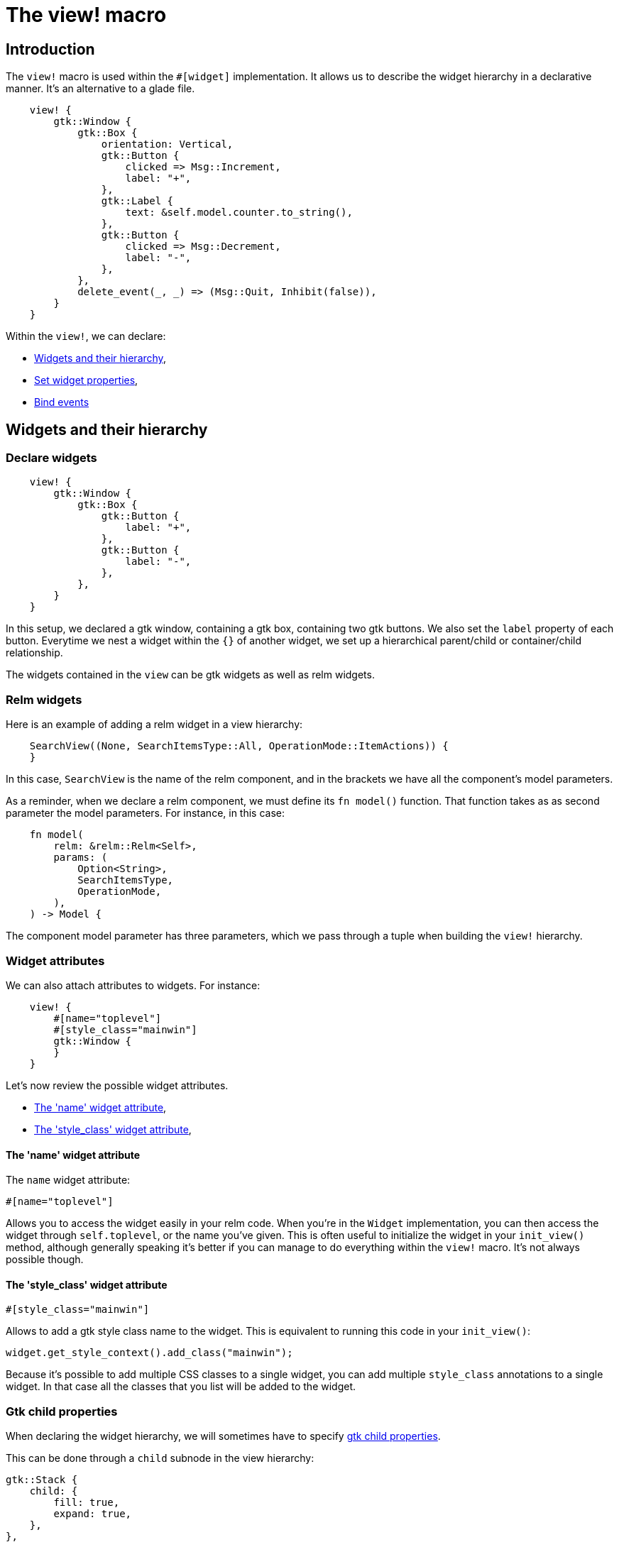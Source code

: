 = The view! macro
:page-permalink: /the-view-macro/

== Introduction

The `view!` macro is used within the `#[widget]` implementation.
It allows us to describe the widget hierarchy in a declarative manner.
It's an alternative to a glade file.

[source,rust]
----
    view! {
        gtk::Window {
            gtk::Box {
                orientation: Vertical,
                gtk::Button {
                    clicked => Msg::Increment,
                    label: "+",
                },
                gtk::Label {
                    text: &self.model.counter.to_string(),
                },
                gtk::Button {
                    clicked => Msg::Decrement,
                    label: "-",
                },
            },
            delete_event(_, _) => (Msg::Quit, Inhibit(false)),
        }
    }
----

Within the `view!`, we can declare:

- <<Widgets and their hierarchy>>,
- <<Set widget properties>>,
- <<Bind events>>

== Widgets and their hierarchy

=== Declare widgets

[source,rust]
----
    view! {
        gtk::Window {
            gtk::Box {
                gtk::Button {
                    label: "+",
                },
                gtk::Button {
                    label: "-",
                },
            },
        }
    }
----

In this setup, we declared a gtk window, containing a gtk box, containing two gtk buttons.
We also set the `label` property of each button.
Everytime we nest a widget within the `{}` of another widget, we set up a hierarchical parent/child or container/child relationship.

The widgets contained in the `view` can be gtk widgets as well as relm widgets.

=== Relm widgets

Here is an example of adding a relm widget in a view hierarchy:


[source,rust]
----
    SearchView((None, SearchItemsType::All, OperationMode::ItemActions)) {
    }
----

In this case, `SearchView` is the name of the relm component, and in the brackets we have all the component's model parameters.

As a reminder, when we declare a relm component, we must define its `fn model()` function. That function takes as as second parameter the model parameters.
For instance, in this case:

[source,rust]
----
    fn model(
        relm: &relm::Relm<Self>,
        params: (
            Option<String>,
            SearchItemsType,
            OperationMode,
        ),
    ) -> Model {
----

The component model parameter has three parameters, which we pass through a tuple when building the `view!` hierarchy.

=== Widget attributes

We can also attach attributes to widgets. For instance:

[source,rust]
----
    view! {
        #[name="toplevel"]
        #[style_class="mainwin"]
        gtk::Window {
        }
    }
----

Let's now review the possible widget attributes.

- <<The 'name' widget attribute>>,
- <<The 'style_class' widget attribute>>,

==== The 'name' widget attribute
The `name` widget attribute:

[source,rust]
----
#[name="toplevel"]
----

Allows you to access the widget easily in your relm code.
When you're in the `Widget` implementation, you can then access the widget through `self.toplevel`, or the name you've given.
This is often useful to initialize the widget in your `init_view()` method, although generally speaking it's better if you can manage to do everything within the `view!` macro.
It's not always possible though.

==== The 'style_class' widget attribute

[source,rust]
----
#[style_class="mainwin"]
----

Allows to add a gtk style class name to the widget. This is equivalent to running this code in your `init_view()`:

[source,rust]
----
widget.get_style_context().add_class("mainwin");
----

Because it's possible to add multiple CSS classes to a single widget, you can add multiple `style_class` annotations to a single widget.
In that case all the classes that you list will be added to the widget.

=== Gtk child properties

When declaring the widget hierarchy, we will sometimes have to specify link:https://developer.gnome.org/gtk3/stable/GtkContainer.html#id-1.3.20.3.10.8[gtk child properties].

This can be done through a `child` subnode in the view hierarchy:


[source,rust]
----
gtk::Stack {
    child: {
        fill: true,
        expand: true,
    },
},
----

In this case, we set the `fill` and `expand` child properties.


== Set widget properties

We already saw an example of setting a gtk widget property earlier: the `label` property of a `gtk::Button`.
For relm components, we don't need this feature, all the properties are passed through model parameters, but this feature is quite useful for gtk widgets.

It is possible to "guess" the available widget properties from the gtk-rs API. For instance, for a gtk `Label``, here is an example with a few properties:

[source,rust]
----
gtk::Label {
    hexpand: true,
    margin_start: 10,
    margin_end: 10,
    margin_top: 10,
    xalign: 0.1,
    yalign: 0.1,
    line_wrap: true,
    markup: "<big><b>Empty project</b></big>\n\n\"
}
----

For instance, the `line_wrap` property comes from link:https://gtk-rs.org/docs/gtk/trait.LabelExt.html#tymethod.set_line_wrap[gtk::LabelExt::set_line_wrap].
As you can see, we can just remove the `set_` from setter.
But not only plain `gtk::LabelExt` functions are covered. For instance `hexpand` ties to link:https://gtk-rs.org/docs/gtk/trait.WidgetExt.html#tymethod.set_hexpand[gtk::WidgetExt::set_hexpand].

== Bind events

=== bind events for gtk widgets

Again, same as with properties, you can help yourself with the gtk-rs API to find out to which gtk events you can tie to.

In this example, we bind to three gtk events:

[source,rust]
----
gtk::Window {
    delete_event(_, _) => (Msg::Quit, Inhibit(false)),
    key_press_event(_, event) => (Msg::KeyPress(event.clone()), Inhibit(false)),
}
----

the first one is link:https://gtk-rs.org/docs/gtk/trait.WidgetExt.html#tymethod.connect_delete_event[connect_delete_event].
In the same way that for setters we can remove the `set_`, for events, we can remove the `connect_`.
And we see that the connect function gives two parameters for the callback: self and an event object.
And that's also what we get in the callback here, although in this case we ignore both parameters.

We can then "return" a tuple, the first parameter of which is a relm event that will be emitted on your widget when the gtk event is emitted.

As you can see for link:https://gtk-rs.org/docs/gtk/trait.WidgetExt.html#tymethod.connect_key_press_event[key_press_event], we can also collect the event object and copy it in our relm event.

And of course, same as with setters, we have access to events from the whole gtk hierarchy, from your concrete widget (Button, Window etc) up to Widget for instance.

=== bind events for relm components

[source,rust]
----
SearchView((None, SearchItemsType::All, OperationMode::ItemActions)) {
    SearchViewSearchResultsModified => Msg::SearchResultsModified,
    SearchViewShowInfoBar(ref msg) => Msg::ShowInfoBar(msg.clone()),
}
----

Here we add a relm component, and list some of its relm events, and bind them to relm events on the current widget.
Note that it's not supported to use `::` tokens when binding to relm events. We might have wanted to type `search_view::Msg::SearchResultsModified` instead of `SearchViewSearchResultsModified`, but this is not supported.
Instead we must import the symbol and rename it use `use`, like so:

[source,rust]
----
use super::search_view::Msg::SearchResultsModified as SearchViewSearchResultsModified;
use super::search_view::Msg::ShowInfoBar as SearchViewShowInfoBar;
----
